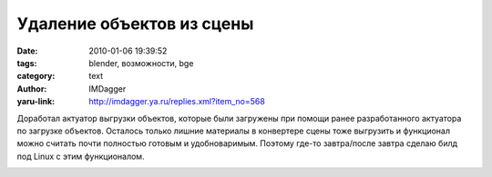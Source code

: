 Удаление объектов из сцены
==========================
:date: 2010-01-06 19:39:52
:tags: blender, возможности, bge
:category: text
:author: IMDagger
:yaru-link: http://imdagger.ya.ru/replies.xml?item_no=568

Доработал актуатор выгрузки объектов, которые были загружены при
помощи ранее разработанного актуатора по загрузке объектов. Осталось
только лишние материалы в конвертере сцены тоже выгрузить и функционал
можно считать почти полностью готовым и удобноваримым. Поэтому где-то
завтра/после завтра сделаю билд под Linux с этим функционалом.

.. class:: text-center

|image0|

.. |image0| image:: http://img-fotki.yandex.ru/get/4103/imdagger.5/0_1c9fd_f85d4fad_L
   :target: http://fotki.yandex.ru/users/imdagger/view/117245/
